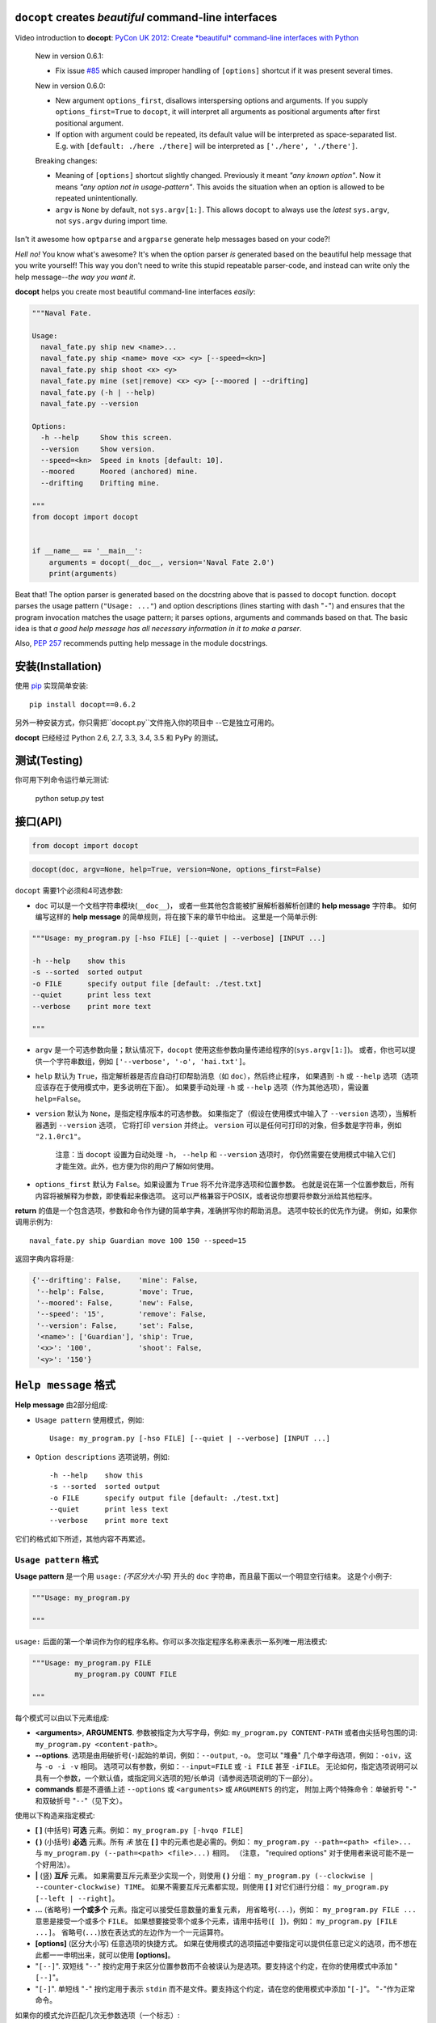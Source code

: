 ``docopt`` creates *beautiful* command-line interfaces
======================================================================

.. image:: https://travis-ci.org/docopt/docopt.svg?branch=master
    :target: https://travis-ci.org/docopt/docopt

.. image:: https://img.shields.io/pypi/v/docopt.svg
    :target: https://pypi.python.org/pypi/docopt

Video introduction to **docopt**: `PyCon UK 2012: Create *beautiful*
command-line interfaces with Python <http://youtu.be/pXhcPJK5cMc>`_

    New in version 0.6.1:

    - Fix issue `#85 <https://github.com/docopt/docopt/issues/85>`_
      which caused improper handling of ``[options]`` shortcut
      if it was present several times.

    New in version 0.6.0:

    - New argument ``options_first``, disallows interspersing options
      and arguments.  If you supply ``options_first=True`` to
      ``docopt``, it will interpret all arguments as positional
      arguments after first positional argument.

    - If option with argument could be repeated, its default value
      will be interpreted as space-separated list. E.g. with
      ``[default: ./here ./there]`` will be interpreted as
      ``['./here', './there']``.

    Breaking changes:

    - Meaning of ``[options]`` shortcut slightly changed. Previously
      it meant *"any known option"*. Now it means *"any option not in
      usage-pattern"*.  This avoids the situation when an option is
      allowed to be repeated unintentionally.

    - ``argv`` is ``None`` by default, not ``sys.argv[1:]``.
      This allows ``docopt`` to always use the *latest* ``sys.argv``,
      not ``sys.argv`` during import time.

Isn't it awesome how ``optparse`` and ``argparse`` generate help
messages based on your code?!

*Hell no!*  You know what's awesome?  It's when the option parser *is*
generated based on the beautiful help message that you write yourself!
This way you don't need to write this stupid repeatable parser-code,
and instead can write only the help message--*the way you want it*.

**docopt** helps you create most beautiful command-line interfaces
*easily*:

.. code:: python

    """Naval Fate.

    Usage:
      naval_fate.py ship new <name>...
      naval_fate.py ship <name> move <x> <y> [--speed=<kn>]
      naval_fate.py ship shoot <x> <y>
      naval_fate.py mine (set|remove) <x> <y> [--moored | --drifting]
      naval_fate.py (-h | --help)
      naval_fate.py --version

    Options:
      -h --help     Show this screen.
      --version     Show version.
      --speed=<kn>  Speed in knots [default: 10].
      --moored      Moored (anchored) mine.
      --drifting    Drifting mine.

    """
    from docopt import docopt


    if __name__ == '__main__':
        arguments = docopt(__doc__, version='Naval Fate 2.0')
        print(arguments)

Beat that! The option parser is generated based on the docstring above
that is passed to ``docopt`` function.  ``docopt`` parses the usage
pattern (``"Usage: ..."``) and option descriptions (lines starting
with dash "``-``") and ensures that the program invocation matches the
usage pattern; it parses options, arguments and commands based on
that. The basic idea is that *a good help message has all necessary
information in it to make a parser*.

Also, `PEP 257 <http://www.python.org/dev/peps/pep-0257/>`_ recommends
putting help message in the module docstrings.

安装(Installation)
======================================================================

使用 `pip <http://pip-installer.org>`_ 实现简单安装::

    pip install docopt==0.6.2

另外一种安装方式，你只需把``docopt.py``文件拖入你的项目中 --它是独立可用的。

**docopt** 已经经过 Python 2.6, 2.7, 3.3, 3.4, 3.5 和 PyPy 的测试。

测试(Testing)
======================================================================

你可用下列命令运行单元测试:

    python setup.py test

接口(API)
======================================================================

.. code:: python

    from docopt import docopt

.. code:: python

    docopt(doc, argv=None, help=True, version=None, options_first=False)

``docopt`` 需要1个必须和4可选参数:

- ``doc`` 可以是一个文档字符串模块(``__doc__``)，
  或者一些其他包含能被扩展解析器解析创建的 **help message** 字符串。
  如何编写这样的 **help message** 的简单规则，将在接下来的章节中给出。
  这里是一个简单示例:

.. code:: python

    """Usage: my_program.py [-hso FILE] [--quiet | --verbose] [INPUT ...]

    -h --help    show this
    -s --sorted  sorted output
    -o FILE      specify output file [default: ./test.txt]
    --quiet      print less text
    --verbose    print more text

    """

- ``argv`` 是一个可选参数向量；默认情况下，``docopt`` 使用这些参数向量传递给程序的(``sys.argv[1:]``)。
  或者，你也可以提供一个字符串数组，例如 ``['--verbose', '-o', 'hai.txt']``。

- ``help`` 默认为 ``True``，指定解析器是否应自动打印帮助消息（如 ``doc``），然后终止程序，
  如果遇到 ``-h`` 或 ``--help`` 选项（选项应该存在于使用模式中，更多说明在下面）。
  如果要手动处理 ``-h`` 或 ``--help`` 选项（作为其他选项），需设置 ``help=False``。

- ``version`` 默认为 ``None``，是指定程序版本的可选参数。
  如果指定了（假设在使用模式中输入了 ``--version`` 选项），当解析器遇到 ``--version`` 选项，
  它将打印 ``version`` 并终止。
  ``version`` 可以是任何可打印的对象，但多数是字符串，例如 ``"2.1.0rc1"``。

    注意：当 ``docopt`` 设置为自动处理 ``-h``， ``--help`` 和 ``--version`` 选项时，
    你仍然需要在使用模式中输入它们才能生效。此外，也方便为你的用户了解如何使用。

- ``options_first`` 默认为 ``False``。如果设置为 ``True`` 将不允许混序选项和位置参数。
  也就是说在第一个位置参数后，所有内容将被解释为参数，即使看起来像选项。
  这可以严格兼容于POSIX，或者说你想要将参数分派给其他程序。

**return** 的值是一个包含选项，参数和命令作为键的简单字典，准确拼写你的帮助消息。
选项中较长的优先作为键。
例如，如果你调用示例为::

    naval_fate.py ship Guardian move 100 150 --speed=15

返回字典内容将是:

.. code:: python

    {'--drifting': False,    'mine': False,
     '--help': False,        'move': True,
     '--moored': False,      'new': False,
     '--speed': '15',        'remove': False,
     '--version': False,     'set': False,
     '<name>': ['Guardian'], 'ship': True,
     '<x>': '100',           'shoot': False,
     '<y>': '150'}

``Help message`` 格式
======================================================================

**Help message** 由2部分组成:

- ``Usage pattern`` 使用模式，例如::

    Usage: my_program.py [-hso FILE] [--quiet | --verbose] [INPUT ...]

- ``Option descriptions`` 选项说明，例如::

    -h --help    show this
    -s --sorted  sorted output
    -o FILE      specify output file [default: ./test.txt]
    --quiet      print less text
    --verbose    print more text

它们的格式如下所述，其他内容不再累述。

``Usage pattern`` 格式
----------------------------------------------------------------------

**Usage pattern** 是一个用 ``usage:`` *(不区分大小写)* 开头的 ``doc`` 字符串，而且最下面以一个明显空行结束。
这是个小例子:

.. code:: python

    """Usage: my_program.py

    """

``usage:`` 后面的第一个单词作为你的程序名称。你可以多次指定程序名称来表示一系列唯一用法模式:

.. code:: python

    """Usage: my_program.py FILE
              my_program.py COUNT FILE

    """

每个模式可以由以下元素组成:

- **<arguments>**, **ARGUMENTS**. 参数被指定为大写字母，例如: ``my_program.py CONTENT-PATH``
  或者由尖括号包围的词: ``my_program.py <content-path>``。
- **--options**. 选项是由用破折号(``-``)起始的单词，例如：``--output``, ``-o``。
  您可以 "堆叠" 几个单字母选项，例如：``-oiv``，这与 ``-o -i -v`` 相同。
  选项可以有参数，例如：``--input=FILE`` 或 ``-i FILE`` 甚至 ``-iFILE``。
  无论如何，指定选项说明可以具有一个参数，一个默认值，或指定同义选项的短/长单词（请参阅选项说明的下一部分）。
- **commands** 都是不遵循上述 ``--options`` 或 ``<arguments>`` 或 ``ARGUMENTS`` 的约定，
  附加上两个特殊命令：单破折号 "``-``" 和双破折号 "``--``"（见下文）。

使用以下构造来指定模式:

- **[ ]** (中括号) **可选** 元素。例如： ``my_program.py [-hvqo FILE]``
- **( )** (小括号) **必选** 元素。所有 *未* 放在 **[ ]** 中的元素也是必需的。例如：
  ``my_program.py --path=<path> <file>...`` 与 ``my_program.py (--path=<path> <file>...)`` 相同。
  （注意， "required options" 对于使用者来说可能不是一个好用法）。
- **|** (竖) **互斥** 元素。 如果需要互斥元素至少实现一个，则使用 **( )** 分组：
  ``my_program.py (--clockwise | --counter-clockwise) TIME``。
  如果不需要互斥元素都实现，则使用 **[ ]** 对它们进行分组：
  ``my_program.py [--left | --right]``。
- **...** (省略号) **一个或多个** 元素。指定可以接受任意数量的重复元素，
  用省略号(``...``)，例如： ``my_program.py FILE ...`` 意思是接受一个或多个 ``FILE``。
  如果想要接受零个或多个元素，请用中括号(``[ ]``)，例如： ``my_program.py [FILE ...]``。
  省略号(``...``)放在表达式的左边作为一个一元运算符。
- **[options]** (区分大小写) 任意选项的快捷方式。
  如果在使用模式的选项描述中要指定可以提供任意已定义的选项，而不想在此都一一申明出来，就可以使用 **[options]**。
- "``[--]``". 双短线 "``--``" 按约定用于来区分位置参数而不会被误认为是选项。要支持这个约定，在你的使用模式中添加 "``[--]``"。
- "``[-]``". 单短线 "``-``" 按约定用于表示 ``stdin`` 而不是文件。要支持这个约定，请在您的使用模式中添加 "``[-]``"。
  "``-``"作为正常命令。

如果你的模式允许匹配几次无参数选项（一个标志）::

    Usage: my_program.py [-v | -vv | -vvv]

那么将计算选项的出现次数。也就是说 ``my_program -vv`` 返回的字典内容中 ``args['-v']`` 等于 ``2``，这同样适用于命令。

如果您的使用模式允许多次匹配同名的选项和选项参数，或同名的位置参数，这些匹配的参数将被收集到一个列表中::

    Usage: my_program.py <file> <file> --path=<path>...

也就是说，调用 ``my_program.py file1 file2 --path=./here --path=./there`` 返回的字典内容将包含
``args['<file>'] == ['file1', 'file2']`` 和 ``args['--path'] == ['./here', './there']``。


Option descriptions format
----------------------------------------------------------------------

**Option descriptions** consist of a list of options that you put
below your usage patterns.

It is necessary to list option descriptions in order to specify:

- synonymous short and long options,
- if an option has an argument,
- if option's argument has a default value.

The rules are as follows:

- Every line in ``doc`` that starts with ``-`` or ``--`` (not counting
  spaces) is treated as an option description, e.g.::

    Options:
      --verbose   # GOOD
      -o FILE     # GOOD
    Other: --bad  # BAD, line does not start with dash "-"

- To specify that option has an argument, put a word describing that
  argument after space (or equals "``=``" sign) as shown below. Follow
  either <angular-brackets> or UPPER-CASE convention for options'
  arguments.  You can use comma if you want to separate options. In
  the example below, both lines are valid, however you are recommended
  to stick to a single style.::

    -o FILE --output=FILE       # without comma, with "=" sign
    -i <file>, --input <file>   # with comma, without "=" sing

- Use two spaces to separate options with their informal description::

    --verbose More text.   # BAD, will be treated as if verbose option had
                           # an argument "More", so use 2 spaces instead
    -q        Quit.        # GOOD
    -o FILE   Output file. # GOOD
    --stdout  Use stdout.  # GOOD, 2 spaces

- If you want to set a default value for an option with an argument,
  put it into the option-description, in form ``[default:
  <my-default-value>]``::

    --coefficient=K  The K coefficient [default: 2.95]
    --output=FILE    Output file [default: test.txt]
    --directory=DIR  Some directory [default: ./]

- If the option is not repeatable, the value inside ``[default: ...]``
  will be interpreted as string.  If it *is* repeatable, it will be
  splited into a list on whitespace::

    Usage: my_program.py [--repeatable=<arg> --repeatable=<arg>]
                         [--another-repeatable=<arg>]...
                         [--not-repeatable=<arg>]

    # will be ['./here', './there']
    --repeatable=<arg>          [default: ./here ./there]

    # will be ['./here']
    --another-repeatable=<arg>  [default: ./here]

    # will be './here ./there', because it is not repeatable
    --not-repeatable=<arg>      [default: ./here ./there]

Examples
----------------------------------------------------------------------

We have an extensive list of `examples
<https://github.com/docopt/docopt/tree/master/examples>`_ which cover
every aspect of functionality of **docopt**.  Try them out, read the
source if in doubt.

Subparsers, multi-level help and *huge* applications (like git)
----------------------------------------------------------------------

If you want to split your usage-pattern into several, implement
multi-level help (with separate help-screen for each subcommand),
want to interface with existing scripts that don't use **docopt**, or
you're building the next "git", you will need the new ``options_first``
parameter (described in API section above). To get you started quickly
we implemented a subset of git command-line interface as an example:
`examples/git
<https://github.com/docopt/docopt/tree/master/examples/git>`_


Data validation
----------------------------------------------------------------------

**docopt** does one thing and does it well: it implements your
command-line interface.  However it does not validate the input data.
On the other hand there are libraries like `python schema
<https://github.com/halst/schema>`_ which make validating data a
breeze.  Take a look at `validation_example.py
<https://github.com/docopt/docopt/tree/master/examples/validation_example.py>`_
which uses **schema** to validate data and report an error to the
user.

Using docopt with config-files
----------------------------------------------------------------------

Often configuration files are used to provide default values which
could be overriden by command-line arguments.  Since **docopt**
returns a simple dictionary it is very easy to integrate with
config-files written in JSON, YAML or INI formats.
`config_file_example.py <examples/config_file_example.py>`_ provides
and example of how to use **docopt** with JSON or INI config-file.


Development
======================================================================

We would *love* to hear what you think about **docopt** on our `issues
page <http://github.com/docopt/docopt/issues>`_

Make pull requests, report bugs, suggest ideas and discuss
**docopt**. You can also drop a line directly to
<vladimir@keleshev.com>.

Porting ``docopt`` to other languages
======================================================================

We think **docopt** is so good, we want to share it beyond the Python
community! All official docopt ports to other languages can be found
under the `docopt organization page <http://github.com/docopt>`_
on GitHub.

If your favourite language isn't among then, you can always create a
port for it! You are encouraged to use the Python version as a
reference implementation.  A Language-agnostic test suite is bundled
with `Python implementation <http://github.com/docopt/docopt>`_.

Porting discussion is on `issues page
<http://github.com/docopt/docopt/issues>`_.

Changelog
======================================================================

**docopt** follows `semantic versioning <http://semver.org>`_.  The
first release with stable API will be 1.0.0 (soon).  Until then, you
are encouraged to specify explicitly the version in your dependency
tools, e.g.::

    pip install docopt==0.6.2

- 0.6.2 Bugfix release.
- 0.6.1 Bugfix release.
- 0.6.0 ``options_first`` parameter.
  **Breaking changes**: Corrected ``[options]`` meaning.
  ``argv`` defaults to ``None``.
- 0.5.0 Repeated options/commands are counted or accumulated into a
  list.
- 0.4.2 Bugfix release.
- 0.4.0 Option descriptions become optional,
  support for "``--``" and "``-``" commands.
- 0.3.0 Support for (sub)commands like `git remote add`.
  Introduce ``[options]`` shortcut for any options.
  **Breaking changes**: ``docopt`` returns dictionary.
- 0.2.0 Usage pattern matching. Positional arguments parsing based on
  usage patterns.
  **Breaking changes**: ``docopt`` returns namespace (for arguments),
  not list. Usage pattern is formalized.
- 0.1.0 Initial release. Options-parsing only (based on options
  description).
